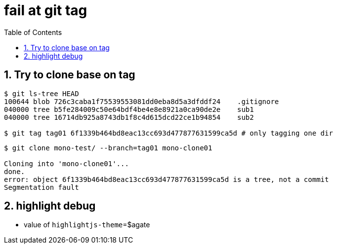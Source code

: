 = fail at git tag
:toc:
:toclevels: 4
:numbered:
:source-highlighter: highlightjs
:highlightjs-theme: agate

== Try to clone base on tag

[source, bash]
----
$ git ls-tree HEAD
100644 blob 726c3caba1f75539553081dd0eba8d5a3dfddf24    .gitignore
040000 tree b5fe284009c50e64bdf4be4e8e8921a0ca90de2e    sub1
040000 tree 16714db925a8743db1f8c4d615dcd22ce1b94854    sub2

$ git tag tag01 6f1339b464bd8eac13cc693d477877631599ca5d # only tagging one dir
----

[source, bash]
----
$ git clone mono-test/ --branch=tag01 mono-clone01

Cloning into 'mono-clone01'...
done.
error: object 6f1339b464bd8eac13cc693d477877631599ca5d is a tree, not a commit
Segmentation fault
----

== highlight debug
* value of `highlightjs-theme`=${highlightjs-theme}
